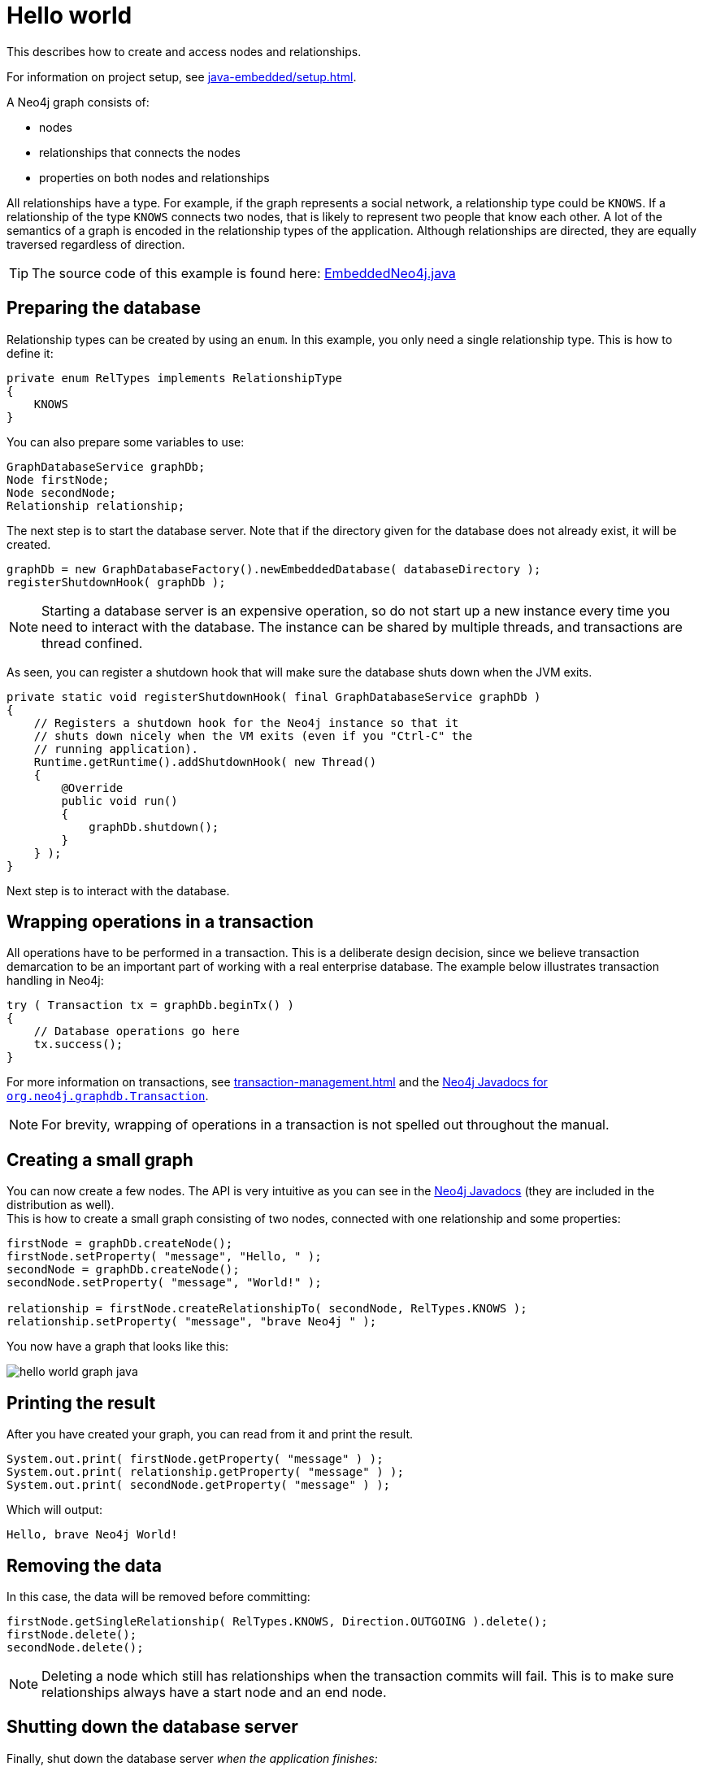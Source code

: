 :description: How to create and access nodes and relationships.

:org-neo4j-graphdb-Transaction: {neo4j-javadocs-base-uri}/org/neo4j/graphdb/Transaction.html


[[java-embedded-hello-world]]
= Hello world

This describes how to create and access nodes and relationships.

For information on project setup, see xref:java-embedded/setup.adoc[].

A Neo4j graph consists of:

* nodes
* relationships that connects the nodes
* properties on both nodes and relationships

All relationships have a type.
For example, if the graph represents a social network, a relationship type could be `KNOWS`.
If a relationship of the type `KNOWS` connects two nodes, that is likely to represent two people that know each other.
A lot of the semantics of a graph is encoded in the relationship types of the application.
Although relationships are directed, they are equally traversed regardless of direction.

[TIP]
====
The source code of this example is found here:
link:https://github.com/neo4j/neo4j-documentation/blob/{neo4j-version}/embedded-examples/src/main/java/org/neo4j/examples/EmbeddedNeo4j.java[EmbeddedNeo4j.java^]
====


== Preparing the database

Relationship types can be created by using an `enum`.
In this example, you only need a single relationship type.
This is how to define it:

//https://github.com/neo4j/neo4j-documentation/blob/3.5/embedded-examples/src/main/java/org/neo4j/examples/EmbeddedNeo4j.java
//EmbeddedNeo4j.java[tag=createReltype]

[source, java]
----
private enum RelTypes implements RelationshipType
{
    KNOWS
}
----

You can also prepare some variables to use:

//https://github.com/neo4j/neo4j-documentation/blob/3.5/embedded-examples/src/main/java/org/neo4j/examples/EmbeddedNeo4j.java
//EmbeddedNeo4j.java[tag=vars]

[source, java]
----
GraphDatabaseService graphDb;
Node firstNode;
Node secondNode;
Relationship relationship;
----

The next step is to start the database server.
Note that if the directory given for the database does not already exist, it will be created.

//https://github.com/neo4j/neo4j-documentation/blob/3.5/embedded-examples/src/main/java/org/neo4j/examples/EmbeddedNeo4j.java
//EmbeddedNeo4j.java[tag=startDb]

[source, java]
----
graphDb = new GraphDatabaseFactory().newEmbeddedDatabase( databaseDirectory );
registerShutdownHook( graphDb );
----

[NOTE]
====
Starting a database server is an expensive operation, so do not start up a new instance every time you need to interact with the database.
The instance can be shared by multiple threads, and transactions are thread confined.
====

As seen, you can register a shutdown hook that will make sure the database shuts down when the JVM exits.

//https://github.com/neo4j/neo4j-documentation/blob/3.5/embedded-examples/src/main/java/org/neo4j/examples/EmbeddedNeo4j.java
//EmbeddedNeo4j.java[tag=shutdownHook]

[source, java]
----
private static void registerShutdownHook( final GraphDatabaseService graphDb )
{
    // Registers a shutdown hook for the Neo4j instance so that it
    // shuts down nicely when the VM exits (even if you "Ctrl-C" the
    // running application).
    Runtime.getRuntime().addShutdownHook( new Thread()
    {
        @Override
        public void run()
        {
            graphDb.shutdown();
        }
    } );
}
----

Next step is to interact with the database.


== Wrapping operations in a transaction

All operations have to be performed in a transaction.
This is a deliberate design decision, since we believe transaction demarcation to be an important part of working with a real enterprise database.
The example below illustrates transaction handling in Neo4j:

//https://github.com/neo4j/neo4j-documentation/blob/3.5/embedded-examples/src/main/java/org/neo4j/examples/EmbeddedNeo4j.java
//EmbeddedNeo4j.java[tag=transaction]

[source, java]
----
try ( Transaction tx = graphDb.beginTx() )
{
    // Database operations go here
    tx.success();
}
----

For more information on transactions, see xref:transaction-management.adoc[] and the link:{org-neo4j-graphdb-Transaction}[Neo4j Javadocs for `org.neo4j.graphdb.Transaction`^].

[NOTE]
====
For brevity, wrapping of operations in a transaction is not spelled out throughout the manual.
====

== Creating a small graph

You can now create a few nodes.
The API is very intuitive as you can see in the link:{neo4j-javadocs-base-uri}/[Neo4j Javadocs] (they are included in the distribution as well). +
This is how to create a small graph consisting of two nodes, connected with one relationship and some properties:

//https://github.com/neo4j/neo4j-documentation/blob/3.5/embedded-examples/src/main/java/org/neo4j/examples/EmbeddedNeo4j.java
//EmbeddedNeo4j.java[tag=addData]

[source, java]
----
firstNode = graphDb.createNode();
firstNode.setProperty( "message", "Hello, " );
secondNode = graphDb.createNode();
secondNode.setProperty( "message", "World!" );

relationship = firstNode.createRelationshipTo( secondNode, RelTypes.KNOWS );
relationship.setProperty( "message", "brave Neo4j " );
----

You now have a graph that looks like this:

image::hello-world-graph-java.svg[role="middle"]

== Printing the result

After you have created your graph, you can read from it and print the result.

//https://github.com/neo4j/neo4j-documentation/blob/3.5/embedded-examples/src/main/java/org/neo4j/examples/EmbeddedNeo4j.java
//EmbeddedNeo4j.java[tag=readData]

[source, java]
----
System.out.print( firstNode.getProperty( "message" ) );
System.out.print( relationship.getProperty( "message" ) );
System.out.print( secondNode.getProperty( "message" ) );
----

Which will output:

[source, output, role="noheader"]
----
Hello, brave Neo4j World!
----


== Removing the data

In this case, the data will be removed before committing:

//https://github.com/neo4j/neo4j-documentation/blob/3.5/embedded-examples/src/main/java/org/neo4j/examples/EmbeddedNeo4j.java
//EmbeddedNeo4j.java[tag=removingData]

[source, java]
----
firstNode.getSingleRelationship( RelTypes.KNOWS, Direction.OUTGOING ).delete();
firstNode.delete();
secondNode.delete();
----

[NOTE]
====
Deleting a node which still has relationships when the transaction commits will fail.
This is to make sure relationships always have a start node and an end node.
====

== Shutting down the database server

Finally, shut down the database server _when the application finishes:_

//https://github.com/neo4j/neo4j-documentation/blob/3.5/embedded-examples/src/main/java/org/neo4j/examples/EmbeddedNeo4j.java
//EmbeddedNeo4j.java[tag=shutdownServer]

[source, java]
----
graphDb.shutdown();
----

